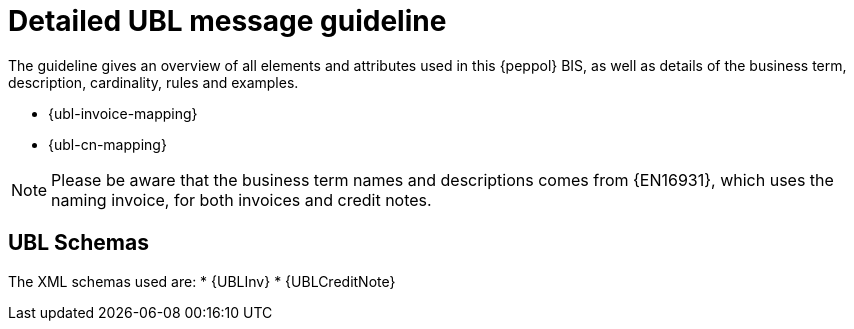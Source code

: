 
= Detailed UBL message guideline

The guideline gives an overview of all elements and attributes used in this {peppol} BIS, as well as details of the business term, description, cardinality, rules and examples.

* {ubl-invoice-mapping}
* {ubl-cn-mapping}

====
NOTE: Please be aware that the business term names and descriptions comes from {EN16931}, which uses the naming invoice, for both invoices and credit notes.
====

== UBL Schemas

The XML schemas used are:
* {UBLInv}
* {UBLCreditNote}
